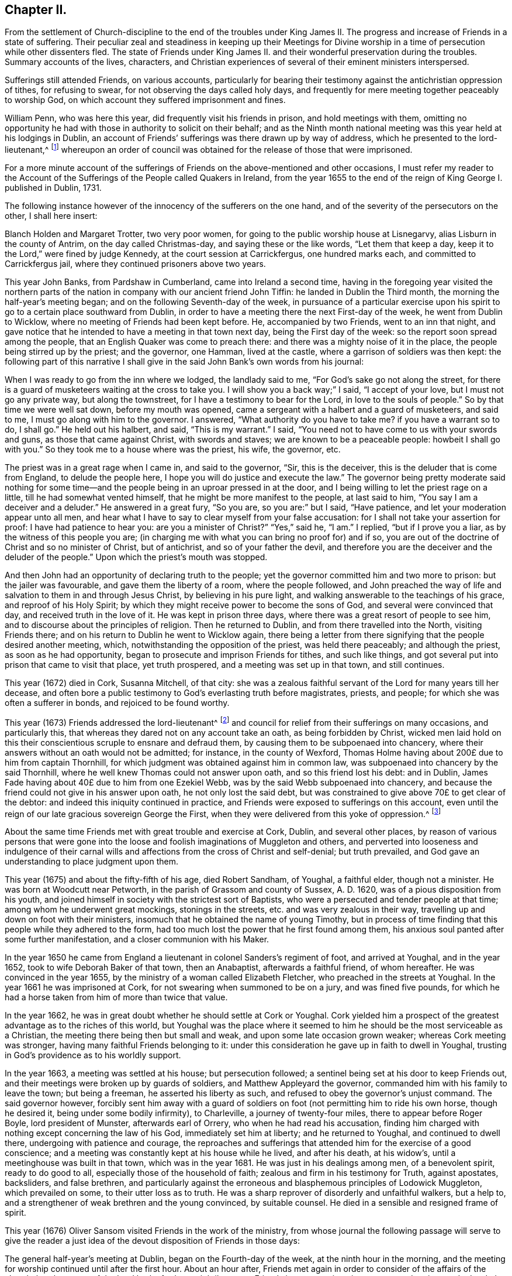 == Chapter II.

[.chapter-subtitle--blurb]
From the settlement of Church-discipline to the end of the troubles under
King James II. The progress and increase of Friends in a state of suffering.
Their peculiar zeal and steadiness in keeping up their Meetings for Divine
worship in a time of persecution while other dissenters fled.
The state of Friends under King James II. and their
wonderful preservation during the troubles.
Summary accounts of the lives, characters,
and Christian experiences of several of their eminent ministers interspersed.

Sufferings still attended Friends, on various accounts,
particularly for bearing their testimony against the antichristian oppression of tithes,
for refusing to swear, for not observing the days called holy days,
and frequently for mere meeting together peaceably to worship God,
on which account they suffered imprisonment and fines.

William Penn, who was here this year, did frequently visit his friends in prison,
and hold meetings with them,
omitting no opportunity he had with those in authority to solicit on their behalf;
and as the Ninth month national meeting was this year held at his lodgings in Dublin,
an account of Friends`' sufferings was there drawn up by way of address,
which he presented to the lord-lieutenant,^
footnote:[John Lord Berkly, Baron Stratton.]
whereupon an order of council was obtained for the release of those that were imprisoned.

For a more minute account of the sufferings of Friends
on the above-mentioned and other occasions,
I must refer my reader to the [.book-title]#Account of the Sufferings
of the People called Quakers in Ireland,#
from the year 1655 to the end of the reign of King George I. published in Dublin, 1731.

The following instance however of the innocency of the sufferers on the one hand,
and of the severity of the persecutors on the other, I shall here insert:

// lint-disable modernize-words "Holden"
Blanch Holden and Margaret Trotter, two very poor women,
for going to the public worship house at Lisnegarvy,
alias Lisburn in the county of Antrim, on the day called Christmas-day,
and saying these or the like words, "`Let them that keep a day,
keep it to the Lord,`" were fined by judge Kennedy,
at the court session at Carrickfergus, one hundred marks each,
and committed to Carrickfergus jail, where they continued prisoners above two years.

This year John Banks, from Pardshaw in Cumberland, came into Ireland a second time,
having in the foregoing year visited the northern parts
of the nation in company with our ancient friend John Tiffin:
he landed in Dublin the Third month, the morning the half-year`'s meeting began;
and on the following Seventh-day of the week,
in pursuance of a particular exercise upon his spirit
to go to a certain place southward from Dublin,
in order to have a meeting there the next First-day of the week,
he went from Dublin to Wicklow, where no meeting of Friends had been kept before.
He, accompanied by two Friends, went to an inn that night,
and gave notice that he intended to have a meeting in that town next day,
being the First day of the week: so the report soon spread among the people,
that an English Quaker was come to preach there:
and there was a mighty noise of it in the place,
the people being stirred up by the priest; and the governor, one Hamman,
lived at the castle, where a garrison of soldiers was then kept:
the following part of this narrative I shall give
in the said John Bank`'s own words from his journal:

[.embedded-content-document]
--

When I was ready to go from the inn where we lodged, the landlady said to me,
"`For God`'s sake go not along the street,
for there is a guard of musketeers waiting at the cross to take you.
I will show you a back way;`" I said, "`I accept of your love,
but I must not go any private way, but along the townstreet,
for I have a testimony to bear for the Lord, in love to the souls of people.`"
So by that time we were well sat down, before my mouth was opened,
came a sergeant with a halbert and a guard of musketeers, and said to me,
I must go along with him to the governor.
I answered, "`What authority do you have to take me?
if you have a warrant so to do, I shall go.`"
He held out his halbert, and said, "`This is my warrant.`"
I said, "`You need not to have come to us with your swords and guns,
as those that came against Christ, with swords and staves;
we are known to be a peaceable people: howbeit I shall go with you.`"
So they took me to a house where was the priest, his wife, the governor, etc.

The priest was in a great rage when I came in, and said to the governor, "`Sir,
this is the deceiver, this is the deluder that is come from England,
to delude the people here, I hope you will do justice and execute the law.`"
The governor being pretty moderate said nothing for some time--and
the people being in an uproar pressed in at the door,
and I being willing to let the priest rage on a little,
till he had somewhat vented himself, that he might be more manifest to the people,
at last said to him, "`You say I am a deceiver and a deluder.`"
He answered in a great fury, "`So you are, so you are:`" but I said, "`Have patience,
and let your moderation appear unto all men,
and hear what I have to say to clear myself from your false accusation:
for I shall not take your assertion for proof: I have had patience to hear you:
are you a minister of Christ?`"
"`Yes,`" said he, "`I am.`"
I replied, "`but if I prove you a liar, as by the witness of this people you are;
(in charging me with what you can bring no proof for) and if so,
you are out of the doctrine of Christ and so no minister of Christ, but of antichrist,
and so of your father the devil,
and therefore you are the deceiver and the deluder of the people.`"
Upon which the priest`'s mouth was stopped.

--

And then John had an opportunity of declaring truth to the people;
yet the governor committed him and two more to prison: but the jailer was favourable,
and gave them the liberty of a room, where the people followed,
and John preached the way of life and salvation to them in and through Jesus Christ,
by believing in his pure light, and walking answerable to the teachings of his grace,
and reproof of his Holy Spirit;
by which they might receive power to become the sons of God,
and several were convinced that day, and received truth in the love of it.
He was kept in prison three days, where there was a great resort of people to see him,
and to discourse about the principles of religion.
Then he returned to Dublin, and from there travelled into the North,
visiting Friends there; and on his return to Dublin he went to Wicklow again,
there being a letter from there signifying that the people desired another meeting,
which, notwithstanding the opposition of the priest, was held there peaceably;
and although the priest, as soon as he had opportunity,
began to prosecute and imprison Friends for tithes, and such like things,
and got several put into prison that came to visit that place, yet truth prospered,
and a meeting was set up in that town, and still continues.

This year (1672) died in Cork, Susanna Mitchell, of that city:
she was a zealous faithful servant of the Lord for many years till her decease,
and often bore a public testimony to God`'s everlasting truth before magistrates,
priests, and people; for which she was often a sufferer in bonds,
and rejoiced to be found worthy.

This year (1673) Friends addressed the lord-lieutenant^
footnote:[Arthur, Lord Capel, Earl of Essex.]
and council for relief from their sufferings on many occasions, and particularly this,
that whereas they dared not on any account take an oath, as being forbidden by Christ,
wicked men laid hold on this their conscientious scruple to ensnare and defraud them,
by causing them to be subpoenaed into chancery,
where their answers without an oath would not be admitted; for instance,
in the county of Wexford,
Thomas Holme having about 200£ due to him from captain Thornhill,
for which judgment was obtained against him in common law,
was subpoenaed into chancery by the said Thornhill,
where he well knew Thomas could not answer upon oath, and so this friend lost his debt:
and in Dublin, James Fade having about 40£ due to him from one Ezekiel Webb,
was by the said Webb subpoenaed into chancery,
and because the friend could not give in his answer upon oath,
he not only lost the said debt,
but was constrained to give above 70£ to get clear of the debtor:
and indeed this iniquity continued in practice,
and Friends were exposed to sufferings on this account,
even until the reign of our late gracious sovereign George the First,
when they were delivered from this yoke of oppression.^
footnote:[See the year 1719.]

About the same time Friends met with great trouble and exercise at Cork, Dublin,
and several other places,
by reason of various persons that were gone into the loose
and foolish imaginations of Muggleton and others,
and perverted into looseness and indulgence of their carnal
wills and affections from the cross of Christ and self-denial;
but truth prevailed, and God gave an understanding to place judgment upon them.

This year (1675) and about the fifty-fifth of his age, died Robert Sandham, of Youghal,
a faithful elder, though not a minister.
He was born at Woodcutt near Petworth, in the parish of Grassom and county of Sussex,
A+++.+++ D. 1620, was of a pious disposition from his youth,
and joined himself in society with the strictest sort of Baptists,
who were a persecuted and tender people at that time;
among whom he underwent great mockings, stonings in the streets,
etc. and was very zealous in their way,
travelling up and down on foot with their ministers,
insomuch that he obtained the name of young Timothy,
but in process of time finding that this people while they adhered to the form,
had too much lost the power that he first found among them,
his anxious soul panted after some further manifestation,
and a closer communion with his Maker.

In the year 1650 he came from England a lieutenant
in colonel Sanders`'s regiment of foot,
and arrived at Youghal, and in the year 1652, took to wife Deborah Baker of that town,
then an Anabaptist, afterwards a faithful friend, of whom hereafter.
He was convinced in the year 1655, by the ministry of a woman called Elizabeth Fletcher,
who preached in the streets at Youghal.
In the year 1661 he was imprisoned at Cork,
for not swearing when summoned to be on a jury, and was fined five pounds,
for which he had a horse taken from him of more than twice that value.

In the year 1662, he was in great doubt whether he should settle at Cork or Youghal.
Cork yielded him a prospect of the greatest advantage as to the riches of this world,
but Youghal was the place where it seemed to him
he should be the most serviceable as a Christian,
the meeting there being then but small and weak,
and upon some late occasion grown weaker; whereas Cork meeting was stronger,
having many faithful Friends belonging to it:
under this consideration he gave up in faith to dwell in Youghal,
trusting in God`'s providence as to his worldly support.

In the year 1663, a meeting was settled at his house; but persecution followed;
a sentinel being set at his door to keep Friends out,
and their meetings were broken up by guards of soldiers,
and Matthew Appleyard the governor, commanded him with his family to leave the town;
but being a freeman, he asserted his liberty as such,
and refused to obey the governor`'s unjust command.
The said governor however,
forcibly sent him away with a guard of soldiers on
foot (not permitting him to ride his own horse,
though he desired it, being under some bodily infirmity), to Charleville,
a journey of twenty-four miles, there to appear before Roger Boyle,
lord president of Munster, afterwards earl of Orrery,
who when he had read his accusation,
finding him charged with nothing except concerning the law of his God,
immediately set him at liberty; and he returned to Youghal, and continued to dwell there,
undergoing with patience and courage,
the reproaches and sufferings that attended him for the exercise of a good conscience;
and a meeting was constantly kept at his house while he lived, and after his death,
at his widow`'s, until a meetinghouse was built in that town,
which was in the year 1681.
He was just in his dealings among men, of a benevolent spirit, ready to do good to all,
especially those of the household of faith; zealous and firm in his testimony for Truth,
against apostates, backsliders, and false brethren,
and particularly against the erroneous and blasphemous principles of Lodowick Muggleton,
which prevailed on some, to their utter loss as to truth.
He was a sharp reprover of disorderly and unfaithful walkers, but a help to,
and a strengthener of weak brethren and the young convinced, by suitable counsel.
He died in a sensible and resigned frame of spirit.

This year (1676) Oliver Sansom visited Friends in the work of the ministry,
from whose journal the following passage will serve to give the reader
a just idea of the devout disposition of Friends in those days:

[.embedded-content-document]
--

The general half-year`'s meeting at Dublin, began on the Fourth-day of the week,
at the ninth hour in the morning,
and the meeting for worship continued until after the first hour.
About an hour after, Friends met again in order to consider of the affairs of the church:
but the power of the Lord broke forth so mightily among Friends in many testimonies,
prayers and praises to the Lord, that there was no time to enter upon business that day,
and so the meeting broke up.
Next morning the meeting began again about the ninth hour,
and continued until near the third hour in the afternoon,
and a precious heavenly time it was.
Then adjourning for one hour,
Friends came together again to go upon the business of the meeting:
but then again the Lord`'s power mightily appeared,
whereby many mouths were opened to declare of the goodness of the Lord,
and to offer up prayers and praises to him,
which took up the time of the meeting of that day also,
so that very little could be done as touching business.

But early next morning Friends went about the business of the meeting,
and continued at it the greatest part of that day, and the next day also,
when it was concluded, on the Seventh-day of the week, in the evening,
having been generally carried on in much unity and harmony.

--

The said Friend further relates, that besides several public meetings for worship,
and some at Friends`' houses in Dublin,
a meeting was also appointed for him at Chappel-izod, and held to good satisfaction,
and another again a little while afterwards in the same place.
He stayed four months in Ireland, and travelled 950 miles.

This year (1678) besides several Friends from England one Katharine Norton,
alias M`'Laughlin, travelled this nation in the service of truth.
Her maiden name was M`'Laughlin;
she was born of Irish parents of account in or near Colerain;
and was sent to Londonderry for education, where she remained for some time.
When she was sixteen years of age,
there came a ship to Derry to take in passengers for Barbados,
which she embarked in and landed in that island, where she was married;
and some time after, that island being visited by George Fox and some others,
she was convinced by their ministry; and afterwards became an able minister,
and in or about this year, 1678, came on truth`'s service into the kingdom of Ireland.
She visited Friends`' meetings in the North;
preached in Lurgan market on a market-day in Irish; had several meetings near Colerain,
where her relations lived, and several disputes on the account of truth,
which got the victory; from which place she travelled to Armagh, Cavan,
the Moate of Granoge; and had several meetings there and elsewhere,
to the satisfaction and edification of Friends;
and some time after she travelled to Dublin, and took shipping for England.
She was well qualified for the service, being of a sound judgment, large in testimony,
of a good utterance, had of her own to distribute,
and did not make the gospel chargeable.

This year (1679) Judith Boulby was here in Truth`'s service,
and being moved to go to Londonderry, having a particular message to that place,
she published the same in their public worship house, and for so doing was imprisoned;
but committed to writing, and left with them, the following lines:

[.embedded-content-document.address]
--

[.blurb]
=== A Few Words as a Warning From the Lord to the Inhabitants of Londonderry, and Also to the Whole Nation of Ireland.

Oh, repent, repent! for a terrible day from the Lord is approaching,
wherein the hearts of many shall fail, terror shall lay hold upon them,
but they that fear the Lord shall daily renew their strength.
My heart is troubled, I am pained as one to be delivered,
or as one whom wine has overcome, because of the Lord,
and because of the word of his holiness.
Thus says the Lord, "`How long will you scorners delight in scorning,
and you that hate knowledge harden yourselves against God`'s reproof?`"
God`'s day is come, and woe to all the workers of iniquity.
Woe is me; woe is me; for the misery that is coming upon you.
Your wound is hard to be cured; your physicians are physicians of no value;
your watchmen are watchmen of the night.
Oh nation, your teachers have deceived you,
they have spoken a divination of their own brain, and not from the mouth of the Lord;
they have cried "`Peace, Peace,`" when indeed, as the Scripture says,
"`there is no peace to the wicked.`"
The messenger of the new covenant has been rejected by you,
who has long waited to be gracious.
How has the visitation of his love been sounded forth in your markets and in your streets?
But now the herald of God`'s wrath, a noise of confusion, terror, and amazement,
is even ready to enter into your borders;
a bitter cup without mixture the Lord is handing, forth unto the nations,
and you must drink, it, except high and low, rich and poor, repent speedily.

Oh, is there none to intercede for you,
is there none to stand in the gap and stop the judgment, and stay the destroying angel,
who is ready with the sword in his hand to execute God`'s fierce wrath upon the nations;
and though you have driven furiously against the Lord,
and against his appearance in his people,
the Lord God will strike off your chariot-wheels; and that which is the joy, and comfort,
and satisfaction of God`'s people, will be your woe and torment;
it will be in you as a worm that will never die, it will gnaw you in your inward parts,
and it will be in you as a fire that can never be quenched,
until you know that the Most High rules in the kingdom of men,
and gives them to whomsoever he pleases.
And you, O friends, who are put in power to be governors of this nation,
O exercise it for God, and while you have a day, prize it,
lest that your power be given to others, and then the Scriptures be fulfilled upon you,
where God says, "`I called, and you refused; I have stretched forth my hand,
and no man regarded; therefore will I laugh at your calamity,
and mock when your fear comes;`" when tribulation shall come upon you as an armed man,
then shall you call, but the Lord will not answer, you shall seek him early,
but shall not find him,
and then shall you know that I have not written these lines of myself,
but the Lord God has sent me to proclaim these things in your ears.

[.signed-section-signature]
Judith Boulby.

[.signed-section-context-close]
7th Month, 1679.

--

This year (1680) died William Morris of Castlesalem in the county of Cork; who,
though a man of great parts and wisdom, was convinced of truth by a weak instrument.
He was serviceable upon many occasions with the government
in appearing on behalf of suffering Friends,
though he was also several times a sufferer in bonds for his testimony.
He wrote an excellent short treatise entitled, [.book-title]#Tithes No Gospel Ordinance.#^
footnote:[See a further account in 1656, page 102.]

This year (1682) Friends of the three provinces made collections,
and remitted to London the sum of 333£ to be applied to the redemption
of certain Friends that were captives in Algiers,
in conjunction with money collected in England for the same purpose;
and 281£ was subscribed here for the same use, in the year 1686.

In the same year (1682) Benjamin Bangs landed in Dublin,
and travelled up and down in the work of the gospel, and had great and good service,
many being convinced by means of his ministry.
At Antrim, a place of great profession, he had a meeting in the evening,
to which a great many came, and some with a design to oppose him.
The place was not large enough to contain the people;
which occasioned those without to be very noisy and turbulent,
some of the ruder sort pelting them with bits of dirt and turf,
while Benjamin was preaching: upon which he made a full stop,
which occasioned a general silence; and after a little time he said,
"`I understand this is a place of great profession of religion;
I am sorry to see so much irreligion as appears among you at this time,
through your rude behaviour.
It is not long since I came out of my native country,
and I think it will not be long before I return again,
and then what shall I say of you to your poor suffering brethren in England?`"

He relates that there was a dread upon them when he spoke these words,
which also affected those present,
for many of them trembled and their faces gathered paleness.
Upon which he advised them, if they had any regard to the reputation of religion,
to enquire after those that were the occasion of these disorders;
for that such behaviour was base and scandalous; and moreover he was moved to say,
that "`the time draws near when you will be blown
away like chaff before the summer threshing floor,
and the place of your meeting will not be found.`"
After this some cried out in a Scottish tone,
"`We be all ashamed;`" and getting out of the house,
enquired after those that were the occasion of the disorders.
Some lads they got and beat; others that absconded they took the names of:
after which they had a solemn good meeting,
the lively sense of the love of God reached to the hearts of many present,
and the meeting ended well.
At this meeting was a young man, a Papist and servant to William Wilkinson, convinced,
as were many more elsewhere in the North, etc.

He travelled through Ulster, and several parts of Munster and Leinster,
where he had many meetings, having departed from Dublin the 14th of the Ninth,
and returned there again the 25th of the First month, 1683.
After the conclusion of the following Third month`'s half-year`'s meeting,
he intended to have returned to England; and in order to it had sold his horse,
and prepared for the voyage, but the wind proving contrary, he could not get off;
and besides, he found some stop in himself,
a further service being presented to his view, to which he gave up,
though much contrary to his inclination, namely,
it fell with some weight upon him to have a meeting at Tralee in the county of Kerry,
where William Bingley had been:
accordingly he set out from Dublin the 17th of the Third month,
taking meetings in the way, and went to Cork, and from there to Tralee,
a journey of one hundred and fifty-eight miles, accompanied by John Hammond,
Thomas Wight, and some others.
He had a comfortable opportunity at Tralee, many hearts were tendered,
the Lord`'s presence attending and helping them; and after the meeting ended,
the people withdrew in a solemn and peaceable manner.
P+++.+++ White, a man of note in the town, came and offered them his house to meet in,
which they kindly accepted, as also of his invitation to dine with him next day,
and parted with him in much friendship.
After this he visited several meetings in Leinster province, and went to the North again.

As he was going from Antrim to the Grange, he saw ten or twelve men upon the road,
walking in a very solitary manner, and it arose in his heart,
"`These are sheep having no shepherd.`"
When he came up to them, he slackened his pace and queried of them, "`What news?`"
The men were startled at the question, and answered,
"`We know of none;`" continuing to go softly, he said, "`Are you going to a meeting?`"
They answered, "`Our minister is silenced,
for orders are come down commanding all dissenters not to assemble,
so now we have no teacher.`"
This brought to his remembrance what he had been concerned to deliver as above,
at the evening meeting he had at Antrim, where he met with so much rudeness, namely,
that the time draws near when "`you will be blown
away like chaff before the summer threshing-floor,
and the place of your meeting will not be found.`"
At this time all dissenters, except Friends, had declined keeping up their meetings.

Benjamin proceeded to discourse with the men aforesaid, and said, "`The hireling flees,
because he is a hireling and cares not for the sheep,`" as it is said, John 10:11-13,
referring them to the text,
further showing that it is happy for those that are come to the
knowledge of that teacher which cannot be removed into a corner.
God said, he should teach his children himself,
and the children of the Lord are taught of the Lord.
See John 6:45, and Isaiah 54:13,
and you may read in the first epistle of John 2:27 "`The
anointing which you have received of him abides in you,
and you need not that any man teach you,
but as the same anointing teaches you of all things,`" etc.
And in Titus 2:11-12. "`The grace of God which brings salvation,
has appeared unto all men, teaching us,`" etc.
Here he directed them to the great heavenly Schoolmaster, who said, "`Learn of me,
for I am meek and lowly in heart; follow me,
and you shall find rest unto your souls.`" Matt. 11:29.
Thus labouring to bring them from their hireling teachers,
to the teaching of God and Christ in themselves,
by which they might come to the knowledge of God and ways of his salvation,
"`For a manifestation of the Spirit is given to every
man to profit withal,`" 1 Cor. 12:7;
advising them to turn their minds inward, and mind the secret operations of it,
thereby they would find, through a lively experience,
that it checks and reproves for bad words and actions; and as they turned to that,
they would find it would lead them into all truth, with many more words to this effect.
They were well pleased with this discourse,
declaring at parting that they had never heard things so opened to them in their lives.

The number of miles our said friend Benjamin travelled in
Ireland were one thousand seven hundred and forty-six;
the number of meetings he had here, exclusive of Dublin, were one hundred and eighty;
and he spent in this service one year within a few days.

William Edmundson and Robert Jackson were put into the bishop`'s court for tithes,
excommunicated, taken with a writ and committed to prison,
and they were kept prisoners about twenty weeks.
The lord of Ely interceding for their liberty,
the bishop ordered them to come to his court at Kildare; and accordingly they came,
and there was the bishop, about ten or twelve priests, the lord of Ely,
and several other persons of note, and dean Sing was chancellor of the court.
The bishop began to discourse with William Edmundson concerning tithes,
which he was unwilling to enter upon, being sensible of his own weakness,
but the bishop urging it, a conference was commenced, which lasted three hours,
and in a quiet manner without any other business,
wherein wisdom and understanding was given to William Edmundson,
and scriptures brought fluently into his memory; so that he proved tithes to be ended,
and that it was antichristian to pay or receive them in gospel times,
which was opened so clearly to the understandings of the people,
that there seemed to be great satisfaction in the court;
and dean Sing stood up before them all and said,
if he had known W. Edmundson as well before as now, he should not have suffered;
with several other expressions of kindness.

Several other matters were also then discoursed of,
and queries answered in relation to gospel-ministers, the Christian religion, faith,
and the true worship of God, to the satisfaction of those present; and the bishop,
ordering the two Friends to appear at the next court,
wrote to the sheriff to let them have their liberty till then;
and at the next court he wrote again to the sheriff, to discharge them out of prison,
which was readily done: thus this suffering and conference had a good effect;
and afterwards both the bishop and officers of that court were kind to Friends.

This year (1683) died Robert Cuppage of Lambstown in the county of Wexford,
a man of an exemplary life and conduct, who loved truth,
and had a sound testimony for it, and lived in it as well as preached it to others.

About the middle of this summer the government gave
order to the several sorts of dissenters in Dublin,
that they should forbear meeting publicly together in their worship houses as formerly.
The archbishop of Dublin also sent for Anthony Sharp,
and told him it was the mind and desire of the government that
Friends should also forbear meeting in their meetinghouses;
but Friends returned answer,
that they believed it was their indispensible duty to meet
together to worship the great God of heaven and earth,
from whom we receive all our mercies,
and not to forbear assembling ourselves together for fear of punishment from men,
for that we met purely to worship the Lord, and not upon any other account.
So according to the desire of the government,
other professors generally left their meetinghouses,
but Friends met together to worship the Lord as formerly,
as they were persuaded it was their duty to do:
so upon a First-day in the Sixth month this year came the marshal and
several of the mayor`'s officers to the meeting at Wormwood gate;
where John Burnyeat being speaking, the marshal commanded him to go with him,
which after some discourse he did.
He commanded the meeting to disperse, but Friends kept quiet in their places.
John was carried before the mayor, with whom he had some discourse to this effect:
he asked him, why they did act contrary to the government,
having been commanded not to meet?
John answered, "`We do nothing in contempt of the government.`"
"`But,`" said he, "`why do you not obey then?`"
John replied, "`because it is matter of conscience to us,
and that which we believe to be our indispensible duty,
to meet together to worship God.`"
To which he answered, "`You may be misled;`" John told him, "`If we are misled,
we are willing to be informed, if any can do it.`"
Then it was urged, other dissenters had submitted, and why would not we?
John said,
"`What they do will be no plea for us before the judgment seat of the great God.`"
So after some other discourse, the mayor committed John to the marshalsea prison,
to which also were taken afterwards Alexander Seaton, Anthony Sharp, and others.

Now several sober persons observing other professors to shrink in this time of persecution,
while Friends kept their meetings as usual,
came to our meetings and became faithful Friends.
The consideration of the great sufferings that were upon Friends
in England for their innocent testimony towards God,
whereby many of them were brought into great necessity and affliction
by the ravenous hands of wicked informers and violent persecutors,
being before the national meeting,
a collection for their relief was ordered from the several provinces.

Now, as well as before,
also in this nation Friends were not exempt from
suffering on account of their non-payment of tithes,
etc. and the unreasonableness of the fees and costs of the bishop`'s court;
on which occasion; they petitioned the lord-lieutenant and council.

This year (1684) was published an account of Friends`' sufferings on the occasions aforesaid,
and ordered to be sent into the several provinces.

Likewise this year, Thomas Ellwood`'s book, called [.book-title]#A Dissuasive From Persecution,#
was printed at a national charge.

The same year died Thomas Carleton, at Ballynacarrick in the county of Wicktow,
who was convinced in Cumberland about the year 1663,
before which he underwent great conflicts of soul,
which I shall describe in his own words from one of his treatises:

[.embedded-content-document.treatise]
--

I was early visited by the love and tender mercy of the Lord,
which often presented unto me my state and manner of life,
and by the same love and light he made known unto
me that his way and worship was a purer,
holier way and cleaner life than I had yet attained unto.
Thus I was induced to seek after the Lord;
I read and searched the Scriptures with much diligence and zeal,
and gave myself up to hear sermons, search catechisms,
etc. was often tossed in myself like restless waves in a troubled sea,
not feeling peace nor stability.
I often besought the Lord in contrition of spirit,
to clear my understanding and judgment, and make me to know his living way, truth,
and people, sects and opinions then abounding, one saying, "`Lo,
Christ is here,`" another, "`Lo, he is there;`" every denomination construing, wresting,
and interpreting the Scriptures to their sundry tenets,
and forcing meanings from them to answer their principles,
and to maintain their various interpretations as authentic truths;
in all which I was as one without foundation, tossed with their various windy doctrines;
but it still rested with me, that man was created for God`'s glory,
I being ever and anon judged and condemned in myself for sin and disobedience;
for the law was come by which is the knowledge of sin, and the commandment being come,
sin revived and I died as it were; then sin by the commandment became exceeding sinful,
and then I was driven to seek for peace night and day, early and late,
in public and private fastings, feastings, family devotions, etc. running from one house,
town, assembly, and worship to another,
seeking the word of the Lord in all their sabbaths, lectures, humiliations,
or thanksgivings, diligently observing every ordinance in which the minister said,
God was to be found, and all to obtain peace with my Maker; but it fled from me,
nor was to be found among them.

At length, after much humiliation, contrition, and distress,
it pleased the Father to reveal his Son in me;
and by his light that gives the knowledge of the
glory of God in the face of his Son Jesus Christ,
2 Cor. 4: 6, he was pleased to give me a glimpse of the heavenly land,
and of the way to the kingdom of God,
which I saw to be in and through the light of Christ Jesus,
which enlightens every man that comes into the world,
as it was then preached and testified by the servants of the Lord;
a measure of which I felt in myself, which told me all that ever I did,
secretly condemning every work in me,
with every word that was contrary to the will and mind of the Father;
and also justifying every word and work that was according to his will.

Thus the Lord having opened my understanding,
and given me in measure a feeling of himself,
I was forced to conclude (as the woman of Samaria did) that this was the Christ,
this was the way, this was the truth; as by daily experience I found,
by the operation of the light in my own heart,
compared with the testimony that the saints and servants of God had given in ages past;
and thus in the mouths of two or three witnesses
this testimony was established and confirmed in me.
But still how to receive and give obedience to it, I knew not,
the enemy often raising doubts and fears in me,
and the warfare between the flesh and spirit was great.
I saw that I should never find peace nor reconciliation with the Lord,
until I gave obedience to the light, and came into society with the children of light,
and to the worship that stood in spirit; contrary to all the ways,
worships and services of the world, set up in the wills and limitations of men,
which I saw to be only formal and traditional, and no less than idolatry,
as they then stood in the will-worship,
being prescribed and set forth at the wills and pleasures of men,
and established by the then present powers, government and authority;
as the [.book-title]#Independent Church Faith,# the [.book-title]#Presbyterian Directory,#
and the [.book-title]#Common Prayer Book# of the Episcopals may fully testify;
none being to question or object against anything that was
or is believed by their several churches and assemblies,
or prescribed by their rules or canons,
directories or service-books (though never so much dissatisfied in conscience),
without undergoing the censures or adjudications of their particular societies.
But they that are come to the light and liberty of the sons of God,
and to live and walk in the Spirit, by the Spirit,
they know the anointing which abides in them, and is truth and no lie,
which teaches them in all things to follow the Lamb only, wherever he goes,
and the leadings of his Spirit, and not the formal trash and traditional precepts of men;
and so they are ceased from man and his teachings,
knowing the Lord is come to teach his people himself;
whereof I being persuaded in my own heart,
was at length constrained to yield and resign myself unto the will of the Lord.

--

So far Thomas Carleton, respecting himself:
let us now hear testimony of the brethren concerning him.

[.embedded-content-document.testimony]
--

He came to Ireland about the year 1673, was a very zealous, honest friend,
and an able minister; having a divine gift to administer from,
in the exercise of which he was very serviceable;
both for the convincing of many who were strangers to the way of the Lord,
and for the edifying, building up and provoking to diligence, those already convinced.
He was a man of a good understanding and clear discerning, yet of a lowly mind,
and ready to prefer others before himself.
He usually stood up in great fear and dread,
when he was exercised under the powerful word of life.
He was valiant in asserting and defending truth against the opposition of its enemies,
and patient in suffering for it, as appears from a small tract he published, entitled, [.book-title]#The Captive`'s Complaint,#
or [.book-title]#The Prisoner`'s Plea Against the Burdensome and Contentious Title of Tithes,#
etc. wherein are laid down several grounds and reasons against the propriety
and payment of tithes in this evangelical day and dispensation.
He also published some other small pieces,
and particularly an excellent general epistle of admonition
and advice to Friends in Ireland and elsewhere.

While other dissenters on occasion of the prohibition lately mentioned, 1685,
left their usual meeting houses and met more privately,
Friends still continued both their public meetings for the worship of Almighty God,
and those for Christian discipline, and great unity and peace was among them;
great numbers also of other people came to our public meetings,
and Friends gained credit among many sober persons,
notwithstanding the prejudice and railing of the other dissenters who fled into corners.

--

There being a great resort to our meetings about this time
(1687) one James Barry, an independent preacher, raged,
and in his public preaching greatly railed against Friends:
hereupon several of his hearers, like the ancient noble Bereans,
came to Friends`' meetings to be satisfied whether his accounts were true or no;
and by the ministry of John Burnyeat and others, their prejudices were removed,
they were convinced and joined to Friends, and became very serviceable afterwards.

At this time also, under king James,
the government having made choice of some Friends to serve in corporations,
and as magistrates, and some few having accepted thereof,
though it was not of their own seeking, a paper of tender advice was drawn up,
by order of a general meeting, to Friends who were so concerned,
to keep to the truth in everything: that they might shine as lights to the world,
and be helpful to bring forth justice, judgment, and righteousness.
And on this occasion George Fox wrote a letter to William Edmundson,
dated from Kingston upon Thames, 1687, to this purpose:

[.embedded-content-document.letter]
--

[.salutation]
Dear William,

As for those Friends of Dublin, Cork, Limerick,
and other places that have taken those offices of aldermen and burgesses upon them,
they must consider and be wise; for if they keep to truth,
they can neither take any oaths, nor put any oaths to anyone,
neither can they put on their gowns and strange kind of habits,
as Friends have considered it here when they talk of putting them in such places;
and again, when they have the aldermen, or mayors or common-council feasts,
Friends here cannot join them in such things;
but if they will make the poor a feast that cannot feast you again,
Friends have offered themselves to join with them;
but to feast them that will feast you again,
and to join with them in their strange kind of habits and formalities, is not like truth,
that denies the pomps and fashions of this world:
but in their places they should do justice to all men,
and be a terror to them that do evil, and a praise to them that do well,
and preserve every man both in his natural rights and properties,
and in his divine rights and liberty, according to the righteous law of God, etc.

[.signed-section-signature]
George Fox.

--

The latter end of this year (1688) a war broke forth in this nation,
threatening a general overthrow of all the English and Protestants,
and in that frightful time many of these left their dwellings, stocks, and flocks,
and fled, some to England, and some to arms; but Friends generally kept their places,
and kept up their meetings, and trusted the Lord with their lives and substance,
that rules all things in heaven and earth, and bounds the sea,
and the raging waves thereof, though under great perils of various sorts,
by reason of multitudes of wicked, unmerciful, blood-thirsty men banded together;
and Friends in some places became great succourers to some
of the distressed English that had their houses burnt,
and were themselves driven out of their places, being stripped of their substance;
and a remarkable thing never to be forgotten was,
that they that were in government then seemed to favour us,
and endeavour to preserve Friends.
But notwithstanding all endeavours used, Friends sustained great losses,
and went through many perils by the outrageous rabble and
plunderers of the country besides the hardships by the army:
so that many lost most of their visible substance, and some were stripped naked,
and their houses and dwellings were set on fire over their heads,
and burnt to the ground, and their lives were in such danger,
that it seemed almost impossible that they should be preserved;
yet in the midst of such lamentable exercises,
the Lord`'s eminent hand of deliverance wonderfully
appeared to their great admiration and comfort.

In the Third month, this year (1689) accounts were sent up to the national meeting,
of the sufferings of Friends in several parts of the nation,
by robberies and spoils by soldiers and other people,
and the losses sustained by Friends of the province
of Leinster appeared to be above 900£.

Hereupon Friends made application to king James, who received them kindly,
and promised that he would take a particular care that they should be protected.

Notwithstanding it was with great hazard of their lives
that Friends from various parts came to the national meeting;
yet such at that time was their zeal for the Lord`'s service,
their faith and confidence in his providential care,
and their fervent desire of renewed edification,
that all the frightful commotions and threatening dangers of those days,
could not present their keeping up this and other meetings.

The national meeting was now pretty much taken up in considering
the distressed condition of their brethren through the nation,
and ordering convenient supplies.

At the next half-year`'s meeting in the Ninth month,
it appeared that the losses of Friends being still continued and increased,
those of the Friends of the provinces of Leinster
and Munster amounted to above 7,000£ sterling;
and in the year 1692,
it was computed that the losses of Friends throughout
the nation amounted in the whole to 1000,000£.

Now the Friends of the Meeting for Sufferings in London,
sympathizing with their brethren here, did signify their readiness to assist them;
to which the half-year`'s meeting returned answer, acknowledging their tender care,
however at present they rather chose to decline the acceptance of their friendly offer,
the several provinces being as yet able to help one another.
However Friends here did afterwards accept of the benevolence of the brethren in England,
and in the year 1692,
they drew for six hundred pounds towards helping
Friends here reduced by the late calamitous times,
besides one hundred and fifty pounds remitted from London to Ulster,
and the sum of one thousand and sixty pounds more was sent for this purpose from London,
which in the year 1692, was ordered to be distributed proportionally to each province,
and a letter was sent to the Meeting for Sufferings in London,
acknowledging their acceptance hereof,
but desiring that a full stop should be put to their sending any more.
Thus in those calamitous times were Friends very nearly united in affection;
and even from the Friends of Barbados there was 100£ sent
for the relief of Friends here on this occasion.
This year (1689) king James landing in the South, and coming up to Dublin,
the Protestants came to be a little quieter, and better settled in their minds,
nor so fearful of a massacre as formerly;
but still great havoc was made upon the stock of Englishmen, their cattle,
etc. being mostly taken or killed,
oftentimes more on purpose for destruction than for need;
and Friends underwent those abuses in common with other Protestants.
Here follows a particular account of the sufferings
and preservation of Friends in those days.

[.numbered-group]
====

[.numbered]
1+++.+++ At the town of Cavan (a place that lay open to both the armies,
and to the cruelty of the wicked rabble),
several Friends kept their places and dwellings, and held their usual meetings,
and though sometimes in skirmishes between the two armies many were slain,
yet Friends`' lives were wonderfully preserved,
though in their outward substances they were spoiled and stripped,
and at last commanded by the chief officer of the Irish army to depart,
and their houses were burnt.

[.numbered]
2+++.+++ At Old Castle, a place liable to the like perils, a few Friends dwelt,
who kept up their little meetings,
(which belonged to Cavan monthly meeting) and continued there;
their lives were also wonderfully preserved.

[.numbered]
3+++.+++ Near Charlemont, in the county of Tyrone,
Friends thereabouts generally kept their places, and particularly John Whiteside,
whose family wonderfully escaped the hands of cruelty with their lives,
being in imminent danger often by the Rapparees, and dwelling between two garrisons,
one English and the other Irish, who had hot disputes,
killing each other at his very house; and once there were seven hundred Irish,
to sixty English and French by computation; one of his out-houses was burnt,
and he and his son lying sick in another so near,
that it was admirable both it and they were not burnt;
and yet the Irish were forced to withdraw, who plundered Friends and burnt their houses.

[.numbered]
4+++.+++ One Thomas Greer, a Friend,
lost his life by a shot made into his mother`'s house in the night,
by a parcel of Rapparees coming to rob the house, as was supposed;
and Friends of Ulster have left this testimony concerning the said Thomas Greer,
that he was an honest friend, and zealous for truth.

[.numbered]
5+++.+++ Near Edenderry (an open place much exposed to the Rapparees)
Friends were greatly spoiled in their flocks and stocks,
and outward substance, but their lives were wonderfully preserved,
though the bloody ravenous Rapparees broke in upon the town one night,
and burnt part of it, and killed some of the inhabitants.

[.numbered]
6+++.+++ At and near Rossenallis,
in the Queen`'s county (a place that lay open to the like cruel sort of men),
William Edmundson and several other Friends kept their places;
though under great exercises, and troubles of various sorts,
and perils too tedious here to mention;
till such time as a great party of Rapparees came in the night to said William`'s house,
he and his family being in bed, and with great violence fell upon his house,
and several other houses thereabouts, and set his house on fire over his head,
firing several volleys of shot in at the windows;
and took himself and his two sons bare-legged and bare-headed,
and not so much other clothes as to save their bodies from the cold,
and hurried them that night through bushes and bogs, mire and water, up to their knees,
in cold weather, being the latter end of the Ninth month, about five or six miles,
to a wood, where William Edmundson was sentenced to be shot to death,
and his two sons to be hanged; and yet several of them owned that he was an honest man,
for he had often exerted himself to prevent men of their
party from being wronged and abused by the other,
and some times with the hazard of his own life among the English soldiers;
notwithstanding which they hoodwinked his sons to hang them,
and having prepared two firelocks to shoot him, they hoodwinked him also;
but William told them they needed not, for he could look them in the faces,
and was not afraid to die.

Now all things being prepared to effect their purpose,
they were divided among themselves, and another party came in,
who rescued them all three from those that were going to execute them,
and took them in a hungry cold condition to Athlone, where colonel Grace was governor;
and the people having had notice of their coming,
thousands of the worst sort of the Irish were gathered in the great street of that town,
and one Nugent, high-sheriff of that county animated them,
so that it was a wonder that both William and his sons were not slain;
but in the interim it so happened that an officer, and a goodly person of great presence,
thrust through the crowd of that rabble, and came to William,
who was wrapped about with a piece of an old blanket, asking him how he did;
and then turned to the rabble, telling them he knew William to be an honest man,
speaking it several times over, with some other words in his favour,
which quashed the rage of both sheriff and rabble:
thus the Lord provided help in great straits and perils;
then the said William and his sons were taken to the castle,
where the governor and many of the field and chief
officers of the Irish army were met in council,
and there were examined; and when they understood the state of the case,
there seemed to be a sorrow among them for the whole action, and the governor,
who had been formerly acquainted with the said William, stood up in a reverend manner,
and said with tears in his eyes, that he was sorry to see him there in that condition,
and if he had the Rapparees that burnt his house, he would cause them to be hanged.

At this time John Clibborn hearing of the distress of W. E. went to visit him,
and supplied him with necessaries; and afterwards,
upon giving security for the said William Edmundson,
prevailed on the governor to let him and his sons go with him to his house at the Moate;
and in a little time after they were set at liberty.

[.numbered]
7+++.+++ At Moate Granoge, John Clibborn aforesaid,
at whose house a meeting was settled by turn, kept his place long in much danger,
and so did most Friends of that meeting, which they still kept up in great difficulty,
it lying but six miles from Athlone, then a chief Irish garrison,
and a noted place of refuge,
from which place did often scout parties that made great spoil upon the country,
and whereunto the bloody Rapparees usually led such English as they caught,
and carried from their own houses,
whom they were not permitted barbarously to murder as they had done many.
While the said John Clibborn could possibly keep his house, it was open to all,
and a succour to many, both Friends and others,
and in times of great skirmishes and slaughter he
did not flee till at length most hardly used,
plundered and quite spoiled in his outward substance.
He was taken by the hair of his head by the Rapparees,
who plundered his house in the night, threatening to cut his head off;
and at last he and other Friends were driven from their places,
and their houses were burnt.

[.numbered]
8+++.+++ Anthony Robinson and John Miller, dwelling three miles from Athlone,
had their houses plundered by the Irish,
and afterwards they and their families were threatened to be murdered;
had not an Irish justice of peace`'s wife, a near neighbour, appeared for them,
and took them in till the party was so insolent, and ready to break in,
that she counted she could not save them, upon which, running to them,
she desired them to escape with their lives if they could,
and conveyed them into her garden,
and from there they made hard shift to get into a wood hard by,
and there hid themselves some days and nights in a distressed condition,
sought for and hunted by the blood-thirsty Irish Rapparees,
but their lives were miraculously preserved,
and with great difficulty they got to the aforesaid John Clibborn`'s house at the Moate.

[.numbered]
9+++.+++ Mountmellick and Montrath,
two country unwalled towns (where two considerable meetings of Friends have been settled),
by reason of their bordering upon the bogs and mountains,
often had great store of the bloody ravenous Rapparees haunting them;
and being places of little or no defence,
Friends that dwelt in them sustained a large share
of the many hardships of the calamitous times,
and were greatly exercised under a concern both for their families and neighbours,
still keeping up their meetings with an eye to the Lord,
who did not leave nor forsake his people in their many trials,
but wonderfully provided for them;
so that it is to be admired how their little provision for their families held out,
considering how their houses were filled with people,
and many alarms came from the Irish, threatening to destroy those places,
and kill all the English.

[.numbered]
10+++.+++ Cloncourse, a lonesome place, where Christopher Raper dwelt,
having some walls of defence, and a small English garrison of soldiers being there,
was a little shelter to a small number of Friends who dwelt near it,
and used to meet by turns in that place, who suffered great hardships,
having lost most of what outward substance they had, and provisions being scanty,
were visited with a pestilential fever, and they were greatly straitened for room.

[.numbered]
11+++.+++ James Hutchinson dwelt at Knockballymagher, near Cloncourse,
and kept his place till a party of Rapparees, with some of the Irish standing army,
came in the daytime, plundered and burnt his house, took him,
and a few English tenants of his, prisoners,
forcing him over the Shannon about fifteen miles, and there, treated him very coarsely,
and compelled him to ransom his life, and then let him go in great hazards (by the way,
several English, both Friends and others, met with such like usage in those times).
His house had been of great use to the English.

[.numbered]
12+++.+++ Gershon Boat, dwelling at Borrisalcagh, remote from Friends,
and ten miles from any meeting, in a place of some strength, suffered many hardships,
and escaped many dangers, both at home, and on the road going to meetings;
his house being often set upon by the Irish, both of the army and tories,
but was wonderfully delivered out of their hands, and many English families,
both priests and others, were succoured there,
and helped on their way (when coming from about the river Shannon,
and going to Cashel and Clonmel) who had been much spoiled
and stripped in the Irish quarters where they dwelt:
Gershon kept his place till general Dayly placed a garrison at his house or castle,
and then with great difficulty and danger removed his family to Montrath aforesaid,
to live or die with Friends, times looking very dismal.

====

These particulars may show the eminent providential hand of the Lord over Friends,
and his care and kindness to preserve them in the midst of such great perils,
and many more might be instanced;
and though in those times many of the English neighbours
fell by the hands of those bloody murderers,
yet we know but of four that we could own to be of our society
in all the nation that fell by the hands of cruelty,
and two of them too forwardly ventured their lives when they were lost.
And besides all this, at the return of the armies to winter-quarters,
the country was filled with violent sickness, which took away many of all sorts;
and several that were driven away from their habitations,
and had lost most of their substance,
though they yet had left wherewithal to support nature for the present,
seemed to grieve at their losses and low estates, and so languished and died;
which Friends were greatly supported over, having an eye to the Lord,
who not only gives but takes, or allows to be taken away.
Now it pleased the Lord in mercy (and for a remnant`'s
sake no doubt) to shorten those times of great exercises,
that they were mostly ended in less than three years;
and Friends generally were low in their minds, and their hearts open one to another,
so that those who had something left,
were willing to communicate to those that were in need,
and Friends that were driven from their dwellings did generally return to their places;
and the national men`'s meeting took care that in every quarter Friends should be supplied
for the present with such necessaries as time and their abilities did afford;
and great care was taken in Friends settling,
that they might settle near together for the benefit of meetings to serve the Lord.

And it is remarkable that Friends`' meetings were preserved peaceable,
and that they kept their meetings according to the usual manner for the worship of God,
without much disturbance from either party,
as also their men and women`'s meetings for church discipline, both monthly, provincial,
and national meetings;
though many times Friends went to them in great perils by reason of the Rapparees,
who in many places waylaid people to rob and murder them;
and the Lord was pleased to accompany them in their
meetings with his glorious heavenly presence;^
footnote:[The words of Thomas Wight.]
and truth gained ground,
and Friends came more in esteem than formerly in the minds of many,
both rulers and people, through their innocent wise deportment in the fear of God.

William the Third having been proclaimed king of England, France, and Ireland,
came over this year, 1690; and,
having routed king James`'s forces at the battle of the Boyne,
became the happy instrument of delivering this kingdom from
the impending danger of popery and arbitrary power,
and of establishing liberty of conscience by law.

It is true that the people called Quakers did enjoy the liberty of holding
their meetings for the worship of God according to their consciences,
during the presence of king James in Ireland, as well as,
that their brethren in England had been by him set at liberty from their imprisonment,
and that king James on that occasion did declare,
that it was always his principle that conscience ought not to be forced,
but that all men ought to have the liberty of their consciences;^
footnote:[[.book-title]#Sewel`'s History of the Quakers, Vol.
2,# page 439.]
however, as Sewel observes,
"`perhaps that prince did not consider that if such a general liberty had been procured,
he should not have been able to have made it continue longer
than the popish clergy would have thought it convenient;
and though the king`'s intention might really have been sincere,
yet it is likely it might have been thwarted,
though he might have been willing it should have been otherwise.
And time has shown that king James was not to be the happy instrument
of settling liberty of conscience upon a lasting foundation,
but that this work was reserved for that great prince, king William,
who being born in a country where force upon conscience was abrogated,
when a Protestant government was settled there,
now also introduced the like Christian liberty in England.`"^
footnote:[[.book-title]#Sewel, Vol.
2,# page 439.]

This year (1690) died George Gregson, at his house in Lisnegarvy in the county of Antrim.
He was born a Papist, in Lancashire, as I am assured, but being convinced of truth,
continued faithful in his testimony for the same,
patiently bearing the false and malicious reports of wicked and envious men,
he being from the time of his convincement, the butt of their hatred and envy;
but he was valiant and undaunted in his testimony,
choosing rather to suffer affliction with the people of God,
than to enjoy the pleasures of sin for a season,
looking at the recompense of reward and yielding obedience to the Lord`'s power,
whereby he was enabled to declare unto others what God had done for his soul,
and his ministry was effectual to the convincing of many of the evil of their ways,
and manifesting unto them the way of life and salvation.
He was endowed with a great gift of understanding as well as utterance.
He was particularly concerned for the youth, and the newly convinced,
and for the children of believing parents,
that they might not content themselves with a bare profession of
the truth which they had received by education and tradition,
but that they might come to witness the washing of regeneration,
and the being renewed thereby.
He travelled in the work of the ministry in this nation, as also in England,
and suffered imprisonment and the spoiling of his goods, for the truth`'s sake.
He retained, in old age, his zeal for God and love to the brethren,
which he manifested by leaving a considerable part of his outward
substance to several meetings of Friends in this nation,
and also to Friends in Lancashire.

This year also died, that eminent and faithful servant of the Lord, John Burnyeat,
who was born in Cumberland,
and was brought forth early in the day of the breaking
forth of God`'s light and power in our age,
which many waited for, and were in readiness to receive, with joy and gladness of heart;
among whom was this our friend, whose convincement and spiritual exercise thereupon,
as he has himself described it in his own journal, I shall here present the reader with,
somewhat abridged, but his own words retained:

[.embedded-content-document]
--

In the year 1653,
it pleased the Lord to send his faithful servant
George Fox and others into the North parts of England,
and by the means of their ministry to discover the
right path of life unto thousands that were in error,
seeking the Lord, but not knowing where to find him, although he was not far from us;
namely,
by directing us unto the true light and appearance
of Christ Jesus our Saviour in our own hearts,
that we might come to know him and the glory of the Father,
through him in his appearance, and so come to believe in him with the heart,
and with the mouth confess him unto salvation;
and God by this the light of his blessed Son, which he had enlightened me with,
let me see the body of death and power of sin which reigned in me,
and brought me to feel the guilt of it upon my conscience,
so that he made me as it were to possess the sins of my youth.
And now all that I had built for several years;
and particularly my high profession and conceit of an imputative righteousness,
and that though I lived in the act of sin, the guilt of it should not be charged upon me,
but imputed to Christ, and his righteousness imputed to me; was now,
by the shinings of the discovering light,
seen to be but a Babel-tower which God brought confusion upon;
a presumption and invention of my own; or but like Adam`'s fig-leaved apron,
in which he could not abide God`'s coming.
I then came to see that the guilt of sin remained while the body of death remained,
and led into the act of sin:
then began the warfare of true striving to enter the kingdom;
then Paul`'s state was seen, wherein to will was present, but to do,
many times power was lacking; then confusion, amazement, horror, and distress beset me.

O the poverty and need that my soul saw itself in,
through the springings of the discovering light,
which also manifested the exceeding sinfulness of sin,
and the load and burden of it became exceeding grievous,
and all the pleasure of it was taken away from me and many more in that day;
and then we began to mourn for a Saviour, and cry for a helper and healer;
for the day of the Lord that made desolate had overtaken us,
and the fire and sword that Christ brings upon earth, by which he takes away peace,
had reached unto us.
We often assembled together, as the Lord`'s messengers had exhorted us,
and minded the light of Christ in our hearts and what that discovered,
and through its assistance warred and watched against the evil seen therein,
and according to that understanding received, waited therein upon the Lord,
to see what he would further manifest,
with a holy resolution to obey his will so far as we were able, whatsoever it cost us.
We valued not the world, nor any glory nor pleasure therein,
in comparison of our soul`'s redemption from that horror and terror we were in,
under the indignation of the Lord, because of the guilt of sin that was upon us;
and so being given up to bear the indignation of the Lord, because we had sinned,
we endeavoured to wait until it would he over,
and the Lord in mercy would blot out the guilt which occasioned wrath,
and sprinkle our hearts from an evil conscience, and wash us with pure water,
that we might draw near with a pure heart, in the full assurance of faith,
as the Christians of old did (Heb. 10:22):
and waiting in the way of the Lord`'s judgments, we began to learn righteousness,
and strongly to desire to walk therein,
and could no longer be satisfied with a talk thereof.

And when we were in our deep fears,
and our minds not well acquainted with either right striving out of self,
in the light and seed of life that does prevail and give the entrance,
or true waiting or standing still, out of our own thoughts,
willings and runnings which do not obtain,
the Lord sent his servants who had learned of him, to direct us in what to wait,
and how to stand still, out of our own thoughts and self-strivings,
in the light that did discover, and dwell in the judgment that we received therein;
and by them our understandings were informed,
and we got to some degree of stayedness in our minds,
which before had been as the troubled sea; and a hope began to appear in us,
and we met together often,
and waited to see the salvation of God which we had often heard of,
that he would work by his own power;
and after we had met together for some time as we had seasons and opportunities,
and also sought the Lord with travailing spirits both night and day,
when we were at our callings and upon our beds,
being in our assemblies exercised in the living judgment
that sprung in the light in our souls,
and looking for the salvation of God,
the wonderful power from on high was revealed among us,
and many hearts reached therewith, and melted and broken;
and great dread and trembling fell upon many,
and the very chains of death were broken thereby,
and the promises of the Lord spoken of by Isaiah the prophet, 49:9 and 42:7 and 61:1-3,
were fulfilled unto many, and a heavenly gladness entered the hearts of many,
who in the joy of their hearts broke forth in praises unto the Lord.
The same Comforter our blessed Lord had promised, John 14, being now come and received,
did teach us to know the Father and the Son.

Then were our hearts inclined to hearken unto the Lord, and our ears,
which he had opened to hear, were bent to hear what the Spirit`'s teaching was,
and what he said unto the church, who was the chief shepherd and bishop of the soul,
and thus were we gathered into a right gospel exercise and gospel worship;
and worshipped God who is a Spirit,
in the spirit received from him according to Christ`'s appointment, John 4:24,
and then we came to see over all the worships in the world,
which were set up either by imitation or man`'s invention,
and saw it to be in vain to worship God and teach for doctrines the commandments of men,
as our Lord had said, Matt. 15:9,
and therefore were we constrained to withdraw from them,
and also many of us to go and bear witness against
them in their invented and traditional worships,
where they were ignorant of the life and power of God;
and growing into experience of the goodness of the Lord, and of the sweetness, glory,
and excellency of his power in our assemblies,
we grew in strength and zeal for our meetings more and more,
and valued the benefit thereof more than any wordly gain: and thus continuing,
we grew more and more into an understanding of divine things and heavenly mysteries,
through the openings of the power that was daily among us,
and wrought sweetly in our hearts, which still united us more and more unto God,
and knit us together in the perfect bond of love, of fellowship and membership;
so that we became a body compact, made up of many members,
whereof Christ himself became the head, who was with us and did rule over us,
and so further gave gifts unto us, by which we came to be enlarged and further opened,
that we might answer the end for which he had raised us up,
and so far blessed and sanctified us through his word that dwelt in our souls;
and many through the favour of God grew in their gifts, and had their mouths opened,
and became instruments in the Lord`'s hand to bear witness unto
the world of the day of the Lord that was broken forth again,
even of the great and notable day that Joel prophesied of, and Peter bore witness unto.

--

So far J. Burnyeat concerned himself:
let us now hear what testimony the brethren have given of him.

[.embedded-content-document.testimony]
--

He was (say they) a man of an excellent spirit and deep experience
in the things of God and mysteries of his heavenly kingdom,
which were abundantly made manifest unto him,
and it was his delight to be meditating therein,
whereby his experience was daily increased unto the last.
He was always careful to wait for the motion of the word, and to keep close to it,
whereby he grew in his gift.
He was an early comer to meetings, and a diligent waiter therein.
Many times he would sit a pretty long while in silence (not being forward to speak),
reverently waiting upon the openings of the heavenly
life (like the good householder spoken of),
to bring forth of his treasury things both new and old;
and indeed he was a blessed instrument in the hand of the
Lord for the convincement and conversion of many.
He was deep and large in his gift,
administering something that was suitable to every state; in judgment sound,
free in utterance, zealous for holiness, severe against unsound and dividing spirits,
most tender to penitents and returning prodigals, affectionate to the brethren;
of a grave and steady temper, yet sweet; hardy in his constitution,
unwearied and undaunted in mind; a skillful marksman, whose bow abode in strength,
and wisdom was given him to direct his arrows to the very mark;
so that the sturdy were wounded, the meek were comforted,
and the tender in spirit refreshed; and yet, although he was thus eminently gifted,
he would condescend to the weak capacities of all, to reach to the good in all.

He was not without honour, even in his own country;
for when at any time he came to Cumberland, where he was born and educated,
his neighbours would abundantly flock to the meeting to hear him;
yet he was far from glorying in his gift, or desiring to be popular,
but would rather restrain such who would applaud him, having self in no reputation.
He did greatly delight to read the holy scriptures, and often advised Friends,
especially the youth,
to read them and other books treating of the true principles of the Christian religion,
that none might be ignorant thereof.
He was of a grave and becoming behaviour;
his blamless deportment and conduct preached wherever he came.
He would often visit the sick and those that were in distress or affliction,
as well the poor as the rich,
and would freely administer of his outward substance to those that stood in need of it,
as well as spiritual comfort and refreshment.

He spent his time chiefly, if not altogether, in the Lord`'s work and service,
visiting Friends up and down in England, Wales, Scotland, Barbados, New England,
Long and Rhode Island, New York, and New Jersey;
but in Ireland in a more peculiar manner, both at his first entrance upon his ministry,
and also of later years: for he married,
and chiefly resided in Ireland about seven years before his decease.
He was very valiant for truth, not only in preaching, but suffering for it; and at first,
he with many faithful brethren, underwent many dangers and hardships,
Ireland not being fully inhabited, so that he was many times exposed to great dangers,
by waters, cold, hunger, and in prison often,
besides other great abuses he received for his testimony`'s sake.

The like may be said concerning his travels in New England,
with the islands and wilderness places where he accompanied G. Fox,
and was wonderfully preserved through all those perils.
He was a valiant in Israel, who never shrank in the times of the greatest trials,
sufferings, and storms of persecution; and whereas in the year 1688,
his wife being deceased, he had intended to have returned from Ireland to Cumberland,
the wars and troubles approaching, he had not freedom in himself to go,
but voluntarily gave himself up to stay here with
Friends to take part of what sufferings might happen;
and indeed he was a blessed instrument in the hand of the Lord for the strengthening
and comforting of his people in those suffering and calamitous times.
It is particularly recorded of him, that in the year 1690,
in his visit to Friends`' meetings, at a public province-meeting,
he delivered the following remarkable prophetic warning:
"`It is now a time of great trial upon you in losing what you have:
but the time will come when you will be as greatly tried
with getting wealth;`" which was soon after accomplished.

Besides a journal of his life he also published some
small controversial pieces annexed thereunto,
concerning the resurrection, imputative righteousness, perfection, tithes,
the call of the ministry, baptism, the supper, etc.
He laid down his head in peace with God and love to his people,
and good-will to all mankind, in the fifty-ninth year of his age,
and was buried at New-Garden, being accompanied by many ancient Friends and others,
where his eminent and faithful services were commemorated by William Edmundson.

--
